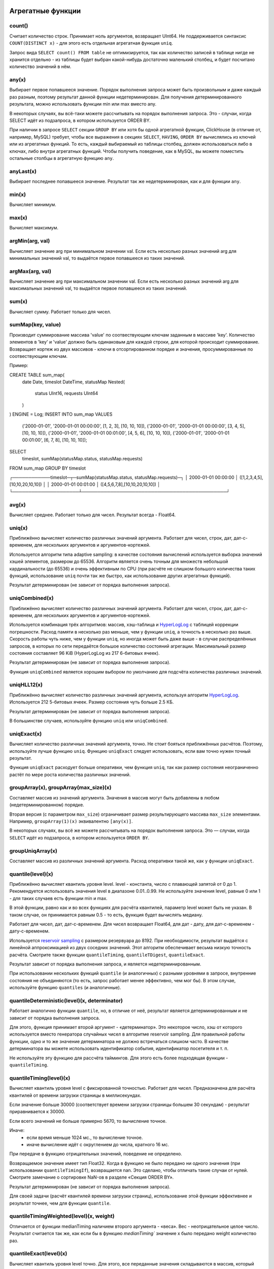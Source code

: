 Агрегатные функции
==================

count()
-------
Считает количество строк. Принимает ноль аргументов, возвращает UInt64.
Не поддерживается синтаксис ``COUNT(DISTINCT x)`` - для этого есть отдельная агрегатная функция ``uniq``.

Запрос вида ``SELECT count() FROM table`` не оптимизируется, так как количество записей в таблице нигде не хранится отдельно - из таблицы будет выбран какой-нибудь достаточно маленький столбец, и будет посчитано количество значений в нём.

any(x)
------
Выбирает первое попавшееся значение.
Порядок выполнения запроса может быть произвольным и даже каждый раз разным, поэтому результат данной функции недетерминирован.
Для получения детерминированного результата, можно использовать функции min или max вместо any.

В некоторых случаях, вы всё-таки можете рассчитывать на порядок выполнения запроса. Это - случаи, когда SELECT идёт из подзапроса, в котором используется ORDER BY.

При наличии в запросе ``SELECT`` секции ``GROUP BY`` или хотя бы одной агрегатной функции, ClickHouse (в отличие от, например, MySQL) требует, чтобы все выражения в секциях ``SELECT``, ``HAVING``, ``ORDER BY`` вычислялись из ключей или из агрегатных функций. То есть, каждый выбираемый из таблицы столбец, должен использоваться либо в ключах, либо внутри агрегатных функций. Чтобы получить поведение, как в MySQL, вы можете поместить остальные столбцы в агрегатную функцию ``any``.

anyLast(x)
----------
Выбирает последнее попавшееся значение.
Результат так же недетерминирован, как и для функции ``any``.

min(x)
------
Вычисляет минимум.

max(x)
------
Вычисляет максимум.

argMin(arg, val)
----------------
Вычисляет значение arg при минимальном значении val. Если есть несколько разных значений arg для минимальных значений val, то выдаётся первое попавшееся из таких значений.

argMax(arg, val)
----------------
Вычисляет значение arg при максимальном значении val. Если есть несколько разных значений arg для максимальных значений val, то выдаётся первое попавшееся из таких значений.

sum(x)
------
Вычисляет сумму.
Работает только для чисел.

sumMap(key, value)
------
Производит суммирование массива 'value' по соотвествующим ключам заданным в массиве 'key'.
Количество элементов в 'key' и 'value' должно быть одинаковым для каждой строки, для которой происходит суммирование.
Возвращает кортеж из двух массивов - ключи в отсортированном порядке и значения, просуммированные по соотвествующим ключам.

Пример:

.. code-block:: sql

CREATE TABLE sum_map(
	date Date,
	timeslot DateTime,
	statusMap Nested(
		status UInt16,
		requests UInt64
	)
) ENGINE = Log;
INSERT INTO sum_map VALUES
    ('2000-01-01', '2000-01-01 00:00:00', [1, 2, 3], [10, 10, 10]),
    ('2000-01-01', '2000-01-01 00:00:00', [3, 4, 5], [10, 10, 10]),
    ('2000-01-01', '2000-01-01 00:01:00', [4, 5, 6], [10, 10, 10]),
    ('2000-01-01', '2000-01-01 00:01:00', [6, 7, 8], [10, 10, 10]);
SELECT
    timeslot,
    sumMap(statusMap.status, statusMap.requests)
FROM sum_map
GROUP BY timeslot

.. code-block:: text

┌────────────timeslot─┬─sumMap(statusMap.status, statusMap.requests)─┐
│ 2000-01-01 00:00:00 │ ([1,2,3,4,5],[10,10,20,10,10])               │
│ 2000-01-01 00:01:00 │ ([4,5,6,7,8],[10,10,20,10,10])               │
└─────────────────────┴──────────────────────────────────────────────┘

avg(x)
------
Вычисляет среднее.
Работает только для чисел.
Результат всегда - Float64.

uniq(x)
-------
Приближённо вычисляет количество различных значений аргумента. Работает для чисел, строк, дат, дат-с-временем, для нескольких аргументов и аргументов-кортежей.

Используется алгоритм типа adaptive sampling: в качестве состояния вычислений используется выборка значений хэшей элементов, размером до 65536.
Алгоритм является очень точным для множеств небольшой кардинальности (до 65536) и очень эффективным по CPU (при расчёте не слишком большого количества таких функций, использование ``uniq`` почти так же быстро, как использование других агрегатных функций).

Результат детерминирован (не зависит от порядка выполнения запроса).

uniqCombined(x)
---------------
Приближённо вычисляет количество различных значений аргумента. Работает для чисел, строк, дат, дат-с-временем, для нескольких аргументов и аргументов-кортежей.

Используется комбинация трёх алгоритмов: массив, хэш-таблица и `HyperLogLog <https://en.wikipedia.org/wiki/HyperLogLog>`_ с таблицей коррекции погрешности. Расход памяти в несколько раз меньше, чем у функции ``uniq``, а точность в несколько раз выше. Скорость работы чуть ниже, чем у функции ``uniq``, но иногда может быть даже выше - в случае распределённых запросов, в которых по сети передаётся большое количество состояний агрегации. Максимальный размер состояния составляет 96 KiB (HyperLogLog из 217 6-битовых ячеек).

Результат детерминирован (не зависит от порядка выполнения запроса).

Функция ``uniqCombined`` является хорошим выбором по умолчанию для подсчёта количества различных значений.

uniqHLL12(x)
------------
Приближённо вычисляет количество различных значений аргумента, используя алгоритм `HyperLogLog <https://en.wikipedia.org/wiki/HyperLogLog>`_.
Используется 212 5-битовых ячеек. Размер состояния чуть больше 2.5 КБ.

Результат детерминирован (не зависит от порядка выполнения запроса).

В большинстве случаев, используйте функцию ``uniq`` или ``uniqCombined``.

uniqExact(x)
------------
Вычисляет количество различных значений аргумента, точно.
Не стоит бояться приближённых расчётов. Поэтому, используйте лучше функцию ``uniq``.
Функцию ``uniqExact`` следует использовать, если вам точно нужен точный результат.

Функция ``uniqExact`` расходует больше оперативки, чем функция ``uniq``, так как размер состояния неограниченно растёт по мере роста количества различных значений.

groupArray(x), groupArray(max_size)(x)
--------------------------------------
Составляет массив из значений аргумента.
Значения в массив могут быть добавлены в любом (недетерминированном) порядке.

Вторая версия (с параметром ``max_size``) ограничивает размер результирующего массива ``max_size`` элементами.
Например, ``groupArray(1)(x)`` эквивалентно ``[any(x)]``.

В некоторых случаях, вы всё же можете рассчитывать на порядок выполнения запроса. Это — случаи, когда ``SELECT`` идёт из подзапроса, в котором используется ``ORDER BY``.

groupUniqArray(x)
-----------------
Составляет массив из различных значений аргумента. Расход оперативки такой же, как у функции ``uniqExact``.

quantile(level)(x)
------------------
Приближённо вычисляет квантиль уровня level. level - константа, число с плавающей запятой от 0 до 1.
Рекомендуется использовать значения level в диапазоне 0.01..0.99.
Не используйте значения level, равные 0 или 1 - для таких случаев есть функции min и max.

В этой функции, равно как и во всех функциях для расчёта квантилей, параметр level может быть не указан. В таком случае, он принимается равным 0.5 - то есть, функция будет вычислять медиану.

Работает для чисел, дат, дат-с-временем.
Для чисел возвращает Float64, для дат - дату, для дат-с-временем - дату-с-временем.

Используется `reservoir sampling <https://ru.wikipedia.org/wiki/Reservoir_sampling>`_ с размером резервуара до 8192.
При необходимости, результат выдаётся с линейной аппроксимацией из двух соседних значений.
Этот алгоритм обеспечивает весьма низкую точность расчёта. Смотрите также функции ``quantileTiming``, ``quantileTDigest``, ``quantileExact``.

Результат зависит от порядка выполнения запроса, и является недетерминированным.

При использовании нескольких функций ``quantile`` (и аналогичных) с разными уровнями в запросе, внутренние состояния не объединяются (то есть, запрос работает менее эффективно, чем мог бы). В этом случае, используйте функцию ``quantiles`` (и аналогичные).

quantileDeterministic(level)(x, determinator)
---------------------------------------------
Работает аналогично функции ``quantile``, но, в отличие от неё, результат является детерминированным и не зависит от порядка выполнения запроса.

Для этого, функция принимает второй аргумент - «детерминатор». Это некоторое число, хэш от которого используется вместо генератора случайных чисел в алгоритме reservoir sampling. Для правильной работы функции, одно и то же значение детерминатора не должно встречаться слишком часто. В качестве детерминатора вы можете использовать идентификатор события, идентификатор посетителя и т. п.

Не используйте эту функцию для рассчёта таймингов. Для этого есть более подходящая функции - ``quantileTiming``.

quantileTiming(level)(x)
------------------------
Вычисляет квантиль уровня level с фиксированной точностью.
Работает для чисел. Предназначена для расчёта квантилей от времени загрузки страницы в миллисекундах.

Если значение больше 30000 (соответствует времени загрузки страницы большем 30 секундам) - результат приравнивается к 30000.

Если всего значений не больше примерно 5670, то вычисление точное.

Иначе:
 * если время меньше 1024 мс., то вычисление точное.
 * иначе вычисление идёт с округлением до числа, кратного 16 мс.

При передаче в функцию отрицательных значений, поведение не определено.

Возвращаемое значение имеет тип Float32. Когда в функцию не было передано ни одного значения (при использовании ``quantileTimingIf``), возвращается nan. Это сделано, чтобы отличать такие случаи от нулей. Смотрите замечание о сортировке NaN-ов в разделе «Секция ORDER BY».

Результат детерминирован (не зависит от порядка выполнения запроса).

Для своей задачи (расчёт квантилей времени загрузки страниц), использование этой функции эффективнее и результат точнее, чем для функции ``quantile``.

quantileTimingWeighted(level)(x, weight)
----------------------------------------
Отличается от функции medianTiming наличием второго аргумента - «веса». Вес - неотрицательное целое число.
Результат считается так же, как если бы в функцию `medianTiming`` значение x было передано weight количество раз.

quantileExact(level)(x)
-----------------------
Вычисляет квантиль уровня level точно. Для этого, все переданные значения складываются в массив, который затем частично сортируется. Поэтому, функция потребляет O(n) памяти, где n - количество переданных значений. Впрочем, для случая маленького количества значений, функция весьма эффективна.

quantileExactWeighted(level)(x, weight)
---------------------------------------
Вычисляет квантиль уровня level точно. При этом, каждое значение учитывается с весом weight - как будто оно присутствует weight раз. Аргументы функции можно рассматривать как гистограммы, где значению x соответствует «столбик» гистограммы высоты weight, а саму функцию можно рассматривать как суммирование гистограмм.

В качестве алгоритма используется хэш-таблица. Из-за этого, в случае, если передаваемые значения часто повторяются, функция потребляет меньше оперативки, чем ``quantileExact``. Вы можете использовать эту функцию вместо ``quantileExact``, указав в качестве веса число 1.

quantileTDigest(level)(x)
-------------------------
Вычисляет квантиль уровня level приближённо, с использованием алгоритма `t-digest <https://github.com/tdunning/t-digest/blob/master/docs/t-digest-paper/histo.pdf>`_. Максимальная погрешность составляет 1%. Расход памяти на состояние пропорционален логарифму от количества переданных значений.

Производительность функции ниже ``quantile``, ``quantileTiming``. По соотношению размера состояния и точности, функция существенно лучше, чем ``quantile``.

Результат зависит от порядка выполнения запроса, и является недетерминированным.

median
------
Для всех quantile-функций, также присутствуют соответствующие median-функции: ``median``, ``medianDeterministic``, ``medianTiming``, ``medianTimingWeighted``, ``medianExact``, ``medianExactWeighted``, ``medianTDigest``. Они являются синонимами и их поведение ничем не отличается.

quantiles(level1, level2, ...)(x)
---------------------------------
Для всех quantile-функций, также присутствуют соответствующие quantiles-функции: ``quantiles``, ``quantilesDeterministic``, ``quantilesTiming``, ``quantilesTimingWeighted``, ``quantilesExact``, ``quantilesExactWeighted``, ``quantilesTDigest``. Эти функции за один проход вычисляют все квантили перечисленных уровней и возвращают массив вычисленных значений.

varSamp(x)
----------
Вычисляет величину ``Σ((x - x̅)2) / (n - 1)``, где n - размер выборки, x̅ - среднее значение x.

Она представляет собой несмещённую оценку дисперсии случайной величины, если переданные в функцию значения являются выборкой этой случайной величины.

Возвращает Float64. В случае, когда ``n <= 1``, возвращается +∞.

varPop(x)
---------
Вычисляет величину ``Σ((x - x̅)2) / n``, где n - размер выборки, x̅ - среднее значение x.

То есть, дисперсию для множества значений. Возвращает Float64.

stddevSamp(x)
-------------
Результат равен квадратному корню от ``varSamp(x)``.


stddevPop(x)
------------
Результат равен квадратному корню от ``varPop(x)``.


covarSamp(x, y)
---------------
Вычисляет величину ``Σ((x - x̅)(y - y̅)) / (n - 1)``.

Возвращает Float64. В случае, когда ``n <= 1``, возвращается +∞.

covarPop(x, y)
--------------
Вычисляет величину ``Σ((x - x̅)(y - y̅)) / n``.

corr(x, y)
----------
Вычисляет коэффициент корреляции Пирсона: ``Σ((x - x̅)(y - y̅)) / sqrt(Σ((x - x̅)2) * Σ((y - y̅)2))``.

Параметрические агрегатные функции
==================================
Некоторые агрегатные функции могут принимать не только столбцы-аргументы (по которым производится свёртка), но и набор параметров - констант для инициализации. Синтаксис - две пары круглых скобок вместо одной. Первая - для параметров, вторая - для аргументов.

sequenceMatch(pattern)(time, cond1, cond2, ...)
-----------------------------------------------
Сопоставление с образцом для цепочки событий.

``pattern`` - строка, содержащая шаблон для сопоставления. Шаблон похож на регулярное выражение.

``time`` - время события, тип DateTime

``cond1``, ``cond2`` ... - от одного до 32 аргументов типа UInt8 - признаков, было ли выполнено некоторое условие для события.

Функция собирает в оперативке последовательность событий. Затем производит проверку на соответствие этой последовательности шаблону.
Возвращает UInt8 - 0, если шаблон не подходит и 1, если шаблон подходит.

Пример: ``sequenceMatch('(?1).*(?2)')(EventTime, URL LIKE '%company%', URL LIKE '%cart%')``

- была ли цепочка событий, в которой посещение страницы с адресом, содержащим company было раньше по времени посещения страницы с адресом, содержащим cart.

Это вырожденный пример. Его можно записать с помощью других агрегатных функций:

.. code-block:: text

  minIf(EventTime, URL LIKE '%company%') < maxIf(EventTime, URL LIKE '%cart%').

Но в более сложных случаях, такого решения нет.

Синтаксис шаблонов:

``(?1)`` - ссылка на условие (вместо 1 - любой номер);

``.*`` - произвольное количество любых событий;

``(?t>=1800)`` - условие на время;

за указанное время допускается любое количество любых событий;

вместо >= могут использоваться операторы <, >, <=;

вместо 1800 может быть любое число;

События, произошедшие в одну секунду, могут оказаться в цепочке в произвольном порядке. От этого может зависеть результат работы функции.

sequenceCount(pattern)(time, cond1, cond2, ...)
-----------------------------------------------
Аналогично функции sequenceMatch, но возвращает не факт наличия цепочки событий, а UInt64 - количество найденных цепочек.
Цепочки ищутся без перекрытия. То есть, следующая цепочка может начаться только после окончания предыдущей.

uniqUpTo(N)(x)
--------------
Вычисляет количество различных значений аргумента, если оно меньше или равно N.
В случае, если количество различных значений аргумента больше N, возвращает N + 1.

Рекомендуется использовать для маленьких N - до 10. Максимальное значение N - 100.

Для состояния агрегатной функции используется количество оперативки равное 1 + N * размер одного значения байт.
Для строк запоминается некриптографический хэш, имеющий размер 8 байт. То есть, для строк вычисление приближённое.

Функция также работает для нескольких аргументов.

Работает максимально быстро за исключением патологических случаев, когда используется большое значение N и количество уникальных значений чуть меньше N.

Пример применения:

.. code-block:: text

  Задача: показывать в отчёте только поисковые фразы, по которым было хотя бы 5 уникальных посетителей.
  Решение: пишем в запросе GROUP BY SearchPhrase HAVING uniqUpTo(4)(UserID) >= 5

Комбинаторы агрегатных функций
==============================
К имени агрегатной функции может быть приписан некоторый суффикс. При этом, работа агрегатной функции некоторым образом модифицируется.
Существуют комбинаторы If и Array. Смотрите разделы ниже.

Комбинатор -If. Условные агрегатные функции
-------------------------------------------
К имени любой агрегатной функции может быть приписан суффикс -If. В этом случае, агрегатная функция принимает ещё один дополнительный аргумент - условие (типа UInt8). Агрегатная функция будет обрабатывать только те строки, для которых условие сработало. Если условие ни разу не сработало - возвращается некоторое значение по умолчанию (обычно - нули, пустые строки).

Примеры: ``sumIf(column, cond)``, ``countIf(cond)``, ``avgIf(x, cond)``, ``quantilesTimingIf(level1, level2)(x, cond)``, ``argMinIf(arg, val, cond)`` и т. п.

С помощью условных агрегатных функций, вы можете вычислить агрегаты сразу для нескольких условий, не используя подзапросы и ``JOIN``-ы.
Например, в Яндекс.Метрике, условные агрегатные функции используются для реализации функциональности сравнения сегментов.

Комбинатор -Array. Агрегатные функции для аргументов-массивов
-------------------------------------------------------------
К имени любой агрегатной функции может быть приписан суффикс -Array. В этом случае, агрегатная функция вместо аргументов типов T принимает аргументы типов Array(T) (массивы). Если агрегатная функция принимает несколько аргументов, то это должны быть массивы одинаковых длин. При обработке массивов, агрегатная функция работает, как исходная агрегатная функция по всем элементам массивов.

Пример 1: ``sumArray(arr)`` - просуммировать все элементы всех массивов arr. В данном примере можно было бы написать проще: ``sum(arraySum(arr))``.

Пример 2: ``uniqArray(arr)`` - посчитать количество уникальных элементов всех массивов arr. Это можно было бы сделать проще: ``uniq(arrayJoin(arr))``, но не всегда есть возможность добавить arrayJoin в запрос.

Комбинаторы -If и -Array можно сочетать. При этом, должен сначала идти Array, а потом If. Примеры: ``uniqArrayIf(arr, cond)``, ``quantilesTimingArrayIf(level1, level2)(arr, cond)``. Из-за такого порядка получается, что аргумент cond не должен быть массивом.

Комбинатор -State.
------------------
В случае применения этого комбинатора, агрегатная функция возвращает не готовое значение (например, в случае функции uniq - количество уникальных значений), а промежуточное состояние агрегации (например, в случае функции ``uniq`` - хэш-таблицу для рассчёта количества уникальных значений), которое имеет тип AggregateFunction(...) и может использоваться для дальнейшей обработки или может быть сохранено в таблицу для последующей доагрегации - смотрите разделы «AggregatingMergeTree» и «функции для работы с промежуточными состояниями агрегации».

Комбинатор -Merge.
------------------
В случае применения этого комбинатора, агрегатная функция будет принимать в качестве аргумента промежуточное состояние агрегации, доагрегировать (объединять вместе) эти состояния, и возвращать готовое значение.

Комбинатор -MergeState.
-----------------------
Выполняет слияние промежуточных состояний агрегации, аналогично комбинатору -Merge, но возвращает не готовое значение, а промежуточное состояние агрегации, аналогично комбинатору -State.
